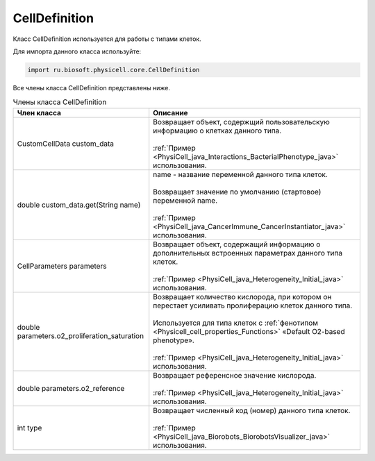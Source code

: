.. _PhysiCell_java_CellDefinition:

CellDefinition
==============

.. role:: raw-html(raw)
   :format: html

.. raw:: html

    <style>
    table {
        border-collapse: collapse;
        width: 100%;
        background-color: white;
        table-layout: fixed;
    }
    th, td {
        border: 1px solid #dddddd;
        text-align: left;
        padding: 8px;
        word-wrap: break-word;
        overflow-wrap: break-word;
        hyphens: auto;
        -webkit-hyphens: auto;
        -moz-hyphens: auto;
        white-space: normal;
    }
    td p {
        word-wrap: break-word;
        overflow-wrap: break-word;
        word-break: break-all;
        hyphens: auto;
        -webkit-hyphens: auto;
        -moz-hyphens: auto;
        white-space: normal;
        margin: 0; /* убираем лишние отступы, если нужно */
    }
    /* ДОБАВЬТЕ ЭТИ СТИЛИ — КЛЮЧЕВОЕ ИЗМЕНЕНИЕ! */
    .line-block,
    .line-block .line {
        white-space: normal !important;
        word-wrap: break-word !important;
        overflow-wrap: break-word !important;
        hyphens: auto !important;
        -webkit-hyphens: auto !important;
        -moz-hyphens: auto !important;
    }
    tr:nth-child(even) {
        background-color: white;
    }
    th {
        background-color: #2980B9;
        color: white;
    }
    .table-bottom-margin {
        margin-top: 20px;
    }
    </style>

Класс CellDefinition используется для работы с типами клеток.

Для импорта данного класса используйте:

.. code-block:: text

   import ru.biosoft.physicell.core.CellDefinition

Все члены класса CellDefinition представлены ниже.

.. list-table:: Члены класса CellDefinition
   :header-rows: 1

   * - Член класса
     - Описание

   * - CustomCellData custom_data
     - | Возвращает объект, содержщий пользовательскую информацию о клетках данного типа.
       |
       | :ref:`Пример <PhysiCell_java_Interactions_BacterialPhenotype_java>` использования.
   * - double custom_data.get(String name)
     - | name - название переменной данного типа клеток.
       |
       | Возвращает значение по умолчанию (стартовое) переменной name.
       |
       | :ref:`Пример <PhysiCell_java_CancerImmune_CancerInstantiator_java>` использования.
   * - CellParameters parameters
     - | Возвращает объект, содержащий информацию о дополнительных встроенных параметрах данного типа клеток.
       |
       | :ref:`Пример <PhysiCell_java_Heterogeneity_Initial_java>` использования.
   * - double parameters.o2_proliferation_saturation
     - | Возвращает количество кислорода, при котором он перестает усиливать пролиферацию клеток данного типа.
       |
       | Используется для типа клеток с :ref:`фенотипом <Physicell_cell_properties_Functions>` «Default O2-based phenotype».
       |
       | :ref:`Пример <PhysiCell_java_Heterogeneity_Initial_java>` использования.
   * - double parameters.o2_reference
     - | Возвращает референсное значение кислорода.
       |
       | :ref:`Пример <PhysiCell_java_Heterogeneity_Initial_java>` использования.
   * - int type
     - | Возвращает численный код (номер) данного типа клеток.
       |
       | :ref:`Пример <PhysiCell_java_Biorobots_BiorobotsVisualizer_java>` использования.